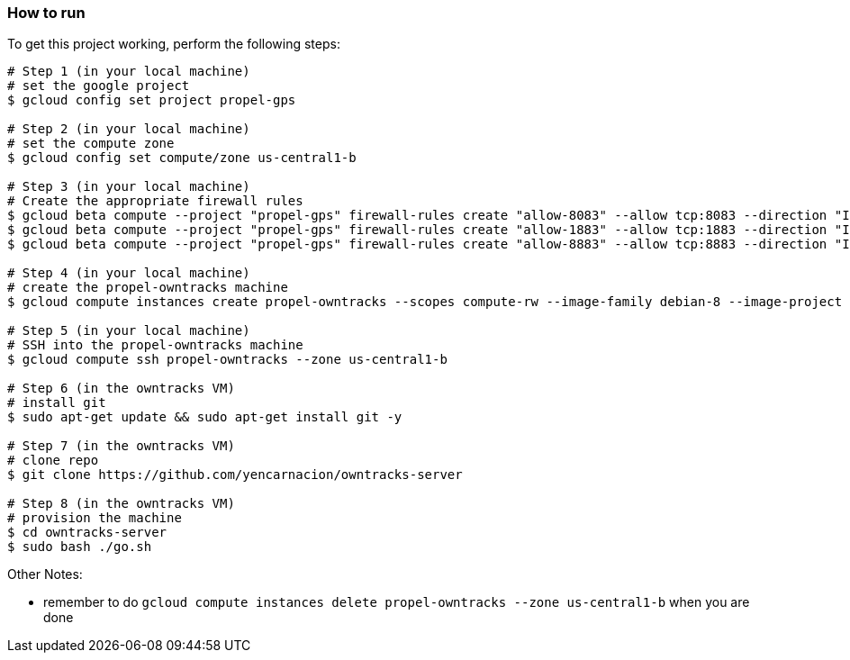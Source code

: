 

=== How to run
.To get this project working, perform the following steps:
----

# Step 1 (in your local machine)
# set the google project
$ gcloud config set project propel-gps

# Step 2 (in your local machine)
# set the compute zone
$ gcloud config set compute/zone us-central1-b

# Step 3 (in your local machine)
# Create the appropriate firewall rules
$ gcloud beta compute --project "propel-gps" firewall-rules create "allow-8083" --allow tcp:8083 --direction "INGRESS" --priority "1000" --network "default" --source-ranges "0.0.0.0/0"
$ gcloud beta compute --project "propel-gps" firewall-rules create "allow-1883" --allow tcp:1883 --direction "INGRESS" --priority "1000" --network "default" --source-ranges "0.0.0.0/0"
$ gcloud beta compute --project "propel-gps" firewall-rules create "allow-8883" --allow tcp:8883 --direction "INGRESS" --priority "1000" --network "default" --source-ranges "0.0.0.0/0"

# Step 4 (in your local machine)
# create the propel-owntracks machine
$ gcloud compute instances create propel-owntracks --scopes compute-rw --image-family debian-8 --image-project debian-cloud --zone us-central1-b --scopes https://www.googleapis.com/auth/devstorage.read_write --machine-type g1-small --address 104.154.134.84

# Step 5 (in your local machine)
# SSH into the propel-owntracks machine
$ gcloud compute ssh propel-owntracks --zone us-central1-b

# Step 6 (in the owntracks VM)
# install git
$ sudo apt-get update && sudo apt-get install git -y

# Step 7 (in the owntracks VM)
# clone repo
$ git clone https://github.com/yencarnacion/owntracks-server

# Step 8 (in the owntracks VM)
# provision the machine
$ cd owntracks-server
$ sudo bash ./go.sh

----


.Other Notes:
* remember to do `gcloud compute instances delete propel-owntracks --zone us-central1-b` when you are done
